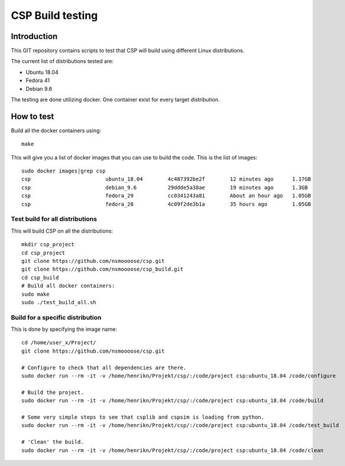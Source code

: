 ===================
 CSP Build testing
===================

Introduction
============

This GIT repository contains scripts to test that CSP will build using different
Linux distributions.

The current list of distributions tested are:

* Ubuntu 18.04
* Fedora 41
* Debian 9.6

The testing are done utilizing docker. One container exist for every target
distribution.

How to test
===========

Build all the docker containers using::

  make

This will give you a list of docker images that you can use to build the code.
This is the list of images::

  sudo docker images|grep csp
  csp                        ubuntu_18.04        4c487392be2f        12 minutes ago      1.17GB
  csp                        debian_9.6          29ddde5a38ae        19 minutes ago      1.3GB
  csp                        fedora_29           cc0341243a81        About an hour ago   1.05GB
  csp                        fedora_28           4c09f2de3b1a        35 hours ago        1.05GB


Test build for all distributions
--------------------------------

This will build CSP on all the distributions::

  mkdir csp_project
  cd csp_project
  git clone https://github.com/nsmoooose/csp.git
  git clone https://github.com/nsmoooose/csp_build.git
  cd csp_build
  # Build all docker containers:
  sudo make
  sudo ./test_build_all.sh

Build for a specific distribution
---------------------------------

This is done by specifying the image name::

  cd /home/user_x/Project/
  git clone https://github.com/nsmoooose/csp.git

  # Configure to check that all dependencies are there.
  sudo docker run --rm -it -v /home/henrikn/Projekt/csp/:/code/project csp:ubuntu_18.04 /code/configure

  # Build the project.
  sudo docker run --rm -it -v /home/henrikn/Projekt/csp/:/code/project csp:ubuntu_18.04 /code/build

  # Some very simple steps to see that csplib and cspsim is loading from python.
  sudo docker run --rm -it -v /home/henrikn/Projekt/csp/:/code/project csp:ubuntu_18.04 /code/test_build

  # 'Clean' the build.
  sudo docker run --rm -it -v /home/henrikn/Projekt/csp/:/code/project csp:ubuntu_18.04 /code/clean
